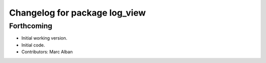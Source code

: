 ^^^^^^^^^^^^^^^^^^^^^^^^^^^^^^
Changelog for package log_view
^^^^^^^^^^^^^^^^^^^^^^^^^^^^^^

Forthcoming
-----------
* Initial working version.
* Initial code.
* Contributors: Marc Alban
